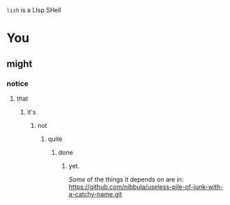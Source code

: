 =lish= is a LIsp SHell

* You
** might
*** notice
**** that
***** it's
****** not
******* quite
******** done
********* yet.

/Some/ of the things it depends on are in:
https://github.com/nibbula/useless-pile-of-junk-with-a-catchy-name.git
